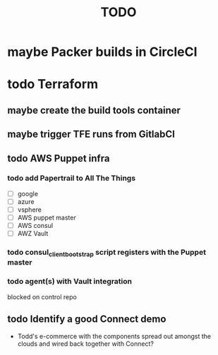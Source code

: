 #+title: TODO
#+options: toc:nil num:nil
#+seq_todo: next(n) todo(t) waiting(w) someday(s) | done(d) cancelled(c) | maybe(m)
#+archive: TODO-archive.org::

* maybe Packer builds in CircleCI
* todo Terraform
** maybe create the build tools container
** maybe trigger TFE runs from GitlabCI
** todo AWS Puppet infra
*** todo add Papertrail to All The Things
    - [ ] google
    - [ ] azure
    - [ ] vsphere
    - [ ] AWS puppet master
    - [ ] AWS consul
    - [ ] AWZ Vault
*** todo consul_client_bootstrap script registers with the Puppet master
    SCHEDULED: <2018-10-12 Fri>
*** todo agent(s) with Vault integration
    blocked on control repo
** todo Identify a good Connect demo
   - Todd's e-commerce with the components spread out amongst the clouds and wired back together with Connect?
